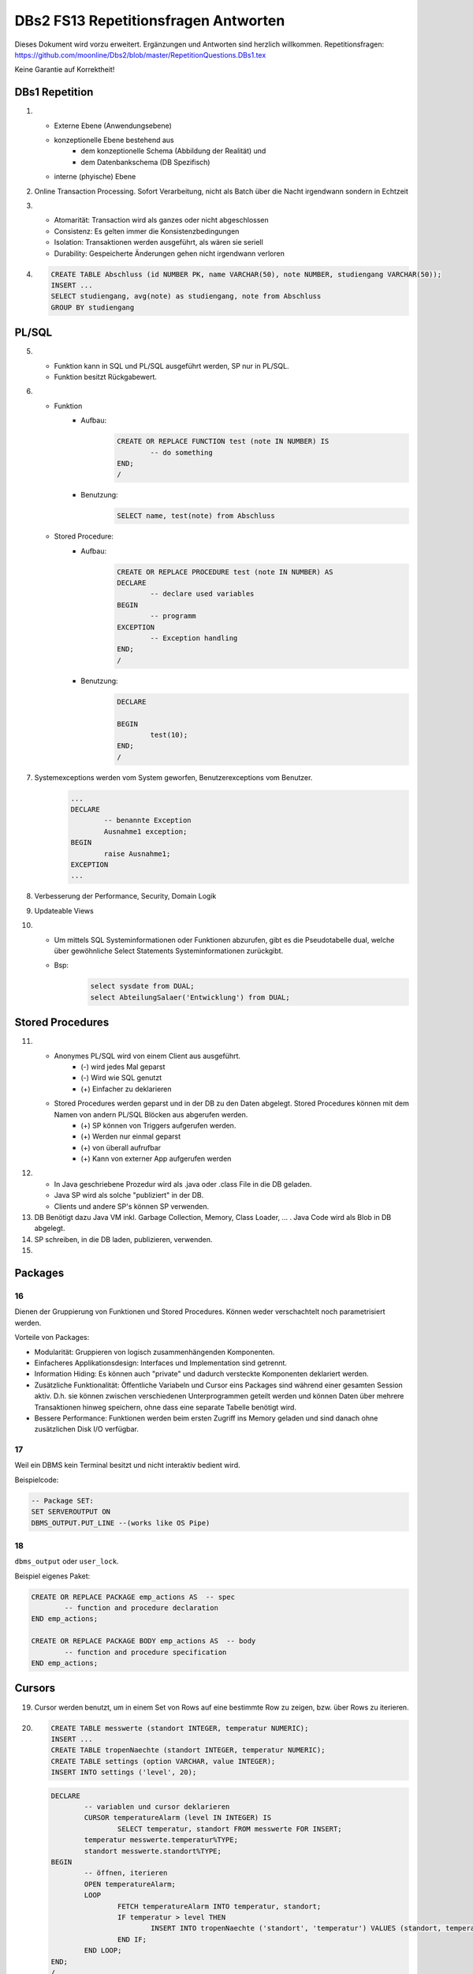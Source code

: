 =====================================
DBs2 FS13 Repetitionsfragen Antworten
=====================================

Dieses Dokument wird vorzu erweitert. Ergänzungen und Antworten sind herzlich willkommen.
Repetitionsfragen: https://github.com/moonline/Dbs2/blob/master/RepetitionQuestions.DBs1.tex

Keine Garantie auf Korrektheit!

DBs1 Repetition
===============
1)
	* Externe Ebene (Anwendungsebene)
	* konzeptionelle Ebene bestehend aus
		* dem konzeptionelle Schema (Abbildung der Realität) und 
		* dem Datenbankschema (DB Spezifisch)
	* interne (phyische) Ebene

2) Online Transaction Processing. Sofort Verarbeitung, nicht als Batch über die Nacht irgendwann sondern in Echtzeit

3)
	* Atomarität: Transaction wird als ganzes oder nicht abgeschlossen
	* Consistenz: Es gelten immer die Konsistenzbedingungen
	* Isolation: Transaktionen werden ausgeführt, als wären sie seriell
	* Durability: Gespeicherte Änderungen gehen nicht irgendwann verloren

4) .. code-block:: sql

	CREATE TABLE Abschluss (id NUMBER PK, name VARCHAR(50), note NUMBER, studiengang VARCHAR(50));
	INSERT ...
	SELECT studiengang, avg(note) as studiengang, note from Abschluss
	GROUP BY studiengang


PL/SQL
======
5)	
	* Funktion kann in SQL und PL/SQL ausgeführt werden, SP nur in PL/SQL.
	* Funktion besitzt Rückgabewert.

6)	
	* Funktion
		* Aufbau:
			.. code-block:: sql

				CREATE OR REPLACE FUNCTION test (note IN NUMBER) IS
					-- do something
				END;
				/


		* Benutzung:
			.. code-block:: sql
	
				SELECT name, test(note) from Abschluss


	* Stored Procedure:
		* Aufbau:
			.. code-block:: sql
	
				CREATE OR REPLACE PROCEDURE test (note IN NUMBER) AS
				DECLARE
					-- declare used variables
				BEGIN
					-- programm
				EXCEPTION
					-- Exception handling
				END;
				/



		* Benutzung: 
			.. code-block:: sql

				DECLARE 
	
				BEGIN
					test(10);
				END;
				/


7) Systemexceptions werden vom System geworfen, Benutzerexceptions vom Benutzer.
	.. code-block:: sql

		...
		DECLARE
			-- benannte Exception
			Ausnahme1 exception;
		BEGIN
			raise Ausnahme1;
		EXCEPTION
		...


8) Verbesserung der Performance, Security, Domain Logik
	
9) Updateable Views

10)	
	* Um mittels SQL Systeminformationen oder Funktionen abzurufen, gibt es die Pseudotabelle dual, welche über gewöhnliche Select Statements Systeminformationen zurückgibt. 
	* Bsp: 
		.. code-block:: sql

			select sysdate from DUAL;  
			select AbteilungSalaer('Entwicklung') from DUAL;


Stored Procedures
=================
11)	
	* Anonymes PL/SQL wird von einem Client aus ausgeführt.
		* (-) wird jedes Mal geparst
		* (-) Wird wie SQL genutzt
		* (+) Einfacher zu deklarieren
	* Stored Procedures werden geparst und in der DB zu den Daten abgelegt. Stored Procedures können mit dem Namen von andern PL/SQL Blöcken aus abgerufen werden. 
		* (+) SP können von Triggers aufgerufen werden.
		* (+) Werden nur einmal geparst
		* (+) von überall aufrufbar
		* (+) Kann von externer App aufgerufen werden

12)	
	* In Java geschriebene Prozedur wird als .java oder .class File in die DB geladen.
	* Java SP wird als solche "publiziert" in der DB.
	* Clients und andere SP's können SP verwenden.
	
13) DB Benötigt dazu Java VM inkl. Garbage Collection, Memory, Class Loader, ... . Java Code wird als Blob in DB abgelegt.

14) SP schreiben, in die DB laden, publizieren, verwenden.

15)

Packages
========

16
--

Dienen der Gruppierung von Funktionen und Stored Procedures. Können weder verschachtelt noch parametrisiert werden.

Vorteile von Packages:

* Modularität: Gruppieren von logisch zusammenhängenden Komponenten.
* Einfacheres Applikationsdesign: Interfaces und Implementation sind getrennt.
* Information Hiding: Es können auch "private" und dadurch versteckte Komponenten deklariert werden.
* Zusätzliche Funktionalität: Öffentliche Variabeln und Cursor eins Packages sind während einer gesamten Session aktiv. D.h. sie können zwischen verschiedenen Unterprogrammen geteilt werden und können Daten über mehrere Transaktionen hinweg speichern, ohne dass eine separate Tabelle benötigt wird.
* Bessere Performance: Funktionen werden beim ersten Zugriff ins Memory geladen und sind danach ohne zusätzlichen Disk I/O verfügbar.

17
--

Weil ein DBMS kein Terminal besitzt und nicht interaktiv bedient wird. 

Beispielcode:

.. code-block:: sql

	-- Package SET:
	SET SERVEROUTPUT ON
	DBMS_OUTPUT.PUT_LINE --(works like OS Pipe)

18
--

``dbms_output`` oder ``user_lock``.

Beispiel eigenes Paket:

.. code-block:: sql

	CREATE OR REPLACE PACKAGE emp_actions AS  -- spec
		-- function and procedure declaration
	END emp_actions;

	CREATE OR REPLACE PACKAGE BODY emp_actions AS  -- body
		-- function and procedure specification
	END emp_actions;


Cursors
=======
19) Cursor werden benutzt, um in einem Set von Rows auf eine bestimmte Row zu zeigen, bzw. über Rows zu iterieren.

20) .. code-block:: sql
	
	CREATE TABLE messwerte (standort INTEGER, temperatur NUMERIC);
	INSERT ...
	CREATE TABLE tropenNaechte (standort INTEGER, temperatur NUMERIC);
	CREATE TABLE settings (option VARCHAR, value INTEGER);
	INSERT INTO settings ('level', 20);

    .. code-block:: sql
	
	DECLARE
		-- variablen und cursor deklarieren
		CURSOR temperatureAlarm (level IN INTEGER) IS
			SELECT temperatur, standort FROM messwerte FOR INSERT;
		temperatur messwerte.temperatur%TYPE;
		standort messwerte.standort%TYPE;
	BEGIN
		-- öffnen, iterieren
		OPEN temperatureAlarm;
		LOOP
			FETCH temperatureAlarm INTO temperatur, standort;
			IF temperatur > level THEN
				INSERT INTO tropenNaechte ('standort', 'temperatur') VALUES (standort, temperatur);
			END IF;
		END LOOP;
	END;
	/

21) Überprüfen, ob der Cursor geöffnet ist (%ISOPEN), ob etwas gefunden wurde (%NOTFOUND) / (%FOUND) und die Anzahl Zeilen ermitteln (%ROWCOUNt)

Constraints
===========
22) Definieren Konsistenzbedingungen. Gewährleisten, dass bestimmte Bedingungen zwischen den Daten immer gelten.

23) 
	* primär: Während einer Operation geprüfte (z.B. Werttyp)
	* sekundär: Nach einer Operation geprüfte (z.B. Summe über Rows, ...)
	* stark: während Transaktion geprüft
	* schwach: erst nach der Transaktion geprüft
24) Auf jeder Spalte.

25) .. code-block:: sql

	-- anlegen
	ALTER TABLE x ADD CONSTRAINT myConstraint 'name' NOT NULL;
	-- löschen
	ALTER TABLE x DROP CONSTRAINT myConstraint;
	-- deaktivieren
	ALTER TABLE x DISABLE CONSTRAINT myConstraint;
	-- enable
	ALTER TABLE x ENABLE CONSTRAINT myContraint;
	-- list
	SELECT constraint_name, constraint_type FROM user_constraints WHERE table_name = 'x';


Triggers
========
26) 
	* Abhängige Attribute berechnen
	* Updateable Views
	* Constraints
	* Zugriffsschutz

27) update, insert, delete

28) 
	* before-Triggers: werden VOR der Änderung der Daten ausgeführt, gedacht zur Überprüfung von Vorbedingungen
	* after-Trigger: werden NACH der Änderung der Daten ausgeführt, gedacht zur Überprüfung von Nachbedingungen
	* Row-Triggers: Werden für jede betroffene Row ausgeführt
	* Statement-Trigger: Wird für jedes ausgeführte Statement aufgerufen

29) Zur Referenzierung der alten Daten (Row vor der Änderung) und der neuen (Row nach der Änderung)

30) Mit den Rechten ihres Owners

31) .. code-block:: sql
	
	CREATE OR REPLACE TRIGGER check BEFORE INSERT ON messdaten FOR EACH ROW AS
	BEGIN
		IF :new.temperatur > 100 THEN
			-- planet destroit or failure -> don't insert
			INSERT INTO log (:new.id, :new.temperature);
		ENF IF;
	END;
	/


32)  .. code-block:: sql
	
	CREATE OR REPLACE TRIGGER check BEFORE INSERT ON messdaten FOR EACH ROW AS
	BEGIN
		:new.absolute := :new.temperature + 273;
	END;
	/


33) 
	1. Before statement Trigger
	2. Row Trigger:
		1. Before Row Trigger
		2. After Row Trigger
	3. After statement trigger

34) 
	* Instead Of: Ersetzen Aktionen. Z.B. Delete Trigger, der statt dem Löschen der Rows diese nur als gelöscht markiert
	* log on/log of: Triggern Benutzer Events

Updateable Views
----------------
35) Temporäre Tabellen werden nicht dauerhaft gespeichert, sondern am Ende der Transaktion wieder gelöscht. Zudem ist die Aktualität der temp. Tabelle unbekannt.

36) Weil die unter den Views liegenden Tabellen bereits Indexe enthalten und Indexe auf Views unnötig sind.

37) Updateable View sind Views, die über Trigger Änderungen in die dahinter liegenden Tabellen schreiben. Views lassen sich per Default nur updaten, wenn sie keine Joins enthalten und der Primär Schlüssel enthalten ist. Ansonsten kann das DBS die geänderten Rows nicht mehr eindeutig den Rows den dahinter liegenden Tabellen zuordnen.

38) Ein Update-Instead-Of Trigger auf der View übernimmt die Update Daten und schreibt sie einzeln in die dahiner liegenden Tabellen.
	.. code-block:: sql
	
		CREATE OR REPLACE TRIGGER updateMesswertzusammenfassung INSTEAD OF UPDATE ON messwertzusammenfassung FOR EACH ROW
		BEGIN
			UPDATE messwerte SET temperature = :n.temperature WHERE id = :n.messwertId;
			UPDATE standort SET name = :n.name WHERE id = :n.standortId;
		END;
		/
		

Materialized Views
------------------
39) Gespeicherte Ausgaben einer View. Die Materialized View aktualisiert sich nicht, sondern stellt eine Snapshot zu einem bestimmten Zeitpunkt von einer View dar.

40) Virtual Tables haben überhaupt nichts mit Views zu tun, auch wenn es danach tönt. Virtual Tables sind Data Wrappers für externe Schnittstellen, z.B. csv.


Datenstrukturen
===============

Arrays
------
41) Arrays sind indexierte Listen von Elementen gleichen Datentyps in einer Datenbankzelle.

42) Sets dürfen das gleiche Element nur einmal beinhalten.

43) Wenn eine dynamische Liste von Werten in der Datenbank abgelegt werden muss, z.B. wenn bei jedem Wareneingang die Anzahl Paletten notiert werden und später daraus der Tagestotal ermittelt werden soll (Jeden Tag sind es unterschiedliche Anzahl Wareneingänge), man jedoch nicht für jeden Wareneingang eine einzelne Zeile anlegen möchte.

44) Der schreibende Zugriff auf Arrays ist aufwendig, weil jeweils die gesammte Zelle (das ganze Array) neu geschrieben werden muss.

45) .. code-block:: sql
		
		CREATE TABLE wareneingangsStatistik (
			DATE datum,
			INTEGER[] anzahlPaletten
		);
		
		INSERT INTO wareneingangsStatistik (12.04.13, ARRAY[5,6,7,3]);
		
		SELECT anzahlPaletten FROM wareneingangsStatistik; // {5,6,7,3}
		
		
46) 
	array_to_text()
		Gibt ein Array als Text zurück.
	unnest()
		Gibt ein Array als Tabelle zurück
		
47)
	<@ Operator
		Ermittelt, ob das Linke Array ein Subset des rechten ist. ARRAY[1,2] <@ ARRAY[1,2,3] // true
	= Operator
		Vergleicht zwei Arrays
	&& Operator
		Ermittelt, ob ein Element in beiden Arrays vorkommt ARRAY[1,3] && ARRAY[1,2,3] // true

48) Mit FIND_IN_SET oder unnest und einer subquery falls es etwas aufwändiger ist.


Graphen
-------
49) Graphen sind Netzstrukturen und können zur Abbildung von vermaschten Netzen wie das Internet, Liniennetzen von Verkehrsmitteln oder Verbindungen zwischen Personen, etc. eingesetzt werden.
	Graphen setzen sich zusammen aus Knoten (Nodes/Vertices V), verbunden mit Ecken (Edges E).

50) 

51) Common Table Expression, Eine Sprache, um über die temporäre Tabelle zu iterieren und sie zu verändern, die während eine Transaktion besteht. Im Unterschied zur Subquery ist die CTE viel mächtiger als die Subquery, die einfach eine Query innerhalb einer Query aufruft und keinen schreibenden Zugriff auf die temporäre Tabelle hat.

52) Ein Tree ist ein Graph, der keine Zyklen besitzt und oft gerichtet ist.

53) Trees eignen sich, um Hirarchien (z.B. in Firmen) oder Verwandtschaften abzubilden. Write-once, read-many Szenarien.

54) 
	Adjazenzliste
		Zu jedem Knoten wird eine Referenz auf den Elternknoten abgespeichert. Die Wurzel besitzt eine NULL Referenz, die Blätter besitzen keine Knoten, die auf sie verweisen.
			.. code-block:: sql
				
				CREATE TABLE tree (id, name, parent);
				INSERT INTO TABLE tree (1, "CEO", NULL);
				INSERT INTO TABLE tree (2, "chef technic", 1);
				INSERT INTO TABLE tree (3, "chef accounts", 1);
				INSERT INTO TABLE tree (4, "robert, the mechanic", 2);
				INSERT INTO TABLE tree (5, "paul, the bimbo", 2);
				
				SELECT name FROM tree WHERE parent = 2;
				
	
	Nested Set Model
		Baum mit Knoten, die jeweils einen linken und rechten Wert (minimal und Maximal Knoten Id der Childes) und eine Referenz auf einen Parent Knoten besitzen. Beim Einfügen oder Entfernen muss unter Umständen der Baum umsortiert werden und die Werte für links und rechts müssen angepasst werden. Der linke Wert ist immer kleiner als der rechte. Beider Werte sind grösser als der linke Wert der Elternmenge und kleiner als der Rechte.
			.. code-block:: sql
				
				CREATE TABLE tree (id, name, parent, left, right);
				INSERT INTO tree (1, "CEO", NULL, 1, 7);
				INSERT INTO tree (2, "chef technic", 1, 2, 8);
				INSERT INTO tree (3, "chef accounts", 1, 3, 4);
				INSERT INTO tree (4, "robert, the mechanic", 2, 4, 7);
				INSERT INTO tree (5, "paul, the bimbo", 2, 5, 6);
				
				SELECT name FROM tree WHERE parent = 2;
				
				// 1 CEO l:1, r:2
				
				// 1 CEO l:1, r:4
				//   2 chef technic l:2, r: 3
				
				// 1 CEO l:1, r:5
				//   2 chef technic l:2, r: 3
				//   3 chef accounts l:3, r:4
				
				// 1 CEO l:1, r:7
				//   2 chef technic l:2, r: 6
				//     4 robert l:4, r:5
				//   3 chef accounts l:3, r:4
				
				// 1 CEO l:1, r:7
				//   2 chef technic l:2, r: 8
				//     4 robert l:4, r:7
				//     5 paul, l:5, r:6
				//   3 chef accounts l:3, r:4
				
				
55) Itree's bestehen aus Pfaden, deren Knoten mit Punkten getrennt sind. Mehrere Pfade ergeben einen Baum.
	.. code-block:: sql
	
		CREATE TABLE enterprise (id INTEGER, pers ltree);
		INSERT INTO enterprise (1, 'CEO');
		INSERT INTO enterprise (2, 'CEO.chefTechnic');
		INSERT INTO enterprise (3, 'CEO.chefAccounts');
		INSERT INTO enterprise (4, 'CEO.chefTechnic.robert');
		INSERT INTO enterprise (5, 'CEO.chefTechnic.paul');
		
		SELECT * FROM enterprise WHERE pers ~ '*.chefTechnic.*'; // Liefert alle die einen chefTechnic im Pfad haben
		SELECT * FROM enterprise WHERE pers <@ 'CEO.chefTechnic'::ltree; // Liefert alle Nachfolger von chefTechnic
		SELECT lca(pers) FROM enterprise WHERE id in (4,5); // Liefert gemeinsame Vorgesetzte von robert und paul
		
		
56) Zur Speicherung von dynamischen Inhalten wie E-mails, Datensätzen mit zusätzlichen Feldern oder Metadaten zu in der DB abgelegten Dateien.

57) .. code-block:: sql

	SELECT query_to_xml(query, TRUE, FALSE);
	
	
58) Mit XPATH können XML Strukturen definiert werden. Mit XQUERY lassen sie sich parsen.


Dictionaries
------------
59) Dictionaries sind Key-/Value Stores, die es erlauben eine Assoziative Liste von Elementen in einer Datenbankzelle abzulegen.

60) .. code-block:: sql
	
	CREATE TABLE settings (id INTEGER, values hstore);
	
	INSERT INTO settings (1, '"col1"=>"456", "col2"=>"zzz"');
	UPDATE settings SET values = values || ('size' => '3') WHERE id = 1; // add or update value of key 'size'
	UPDATE settings SET values = delete(values, 'col2'); // delete key
	SELECT values->'size' FROM settings WHERE values @> '"size"=>3'
	

61) .. code-block:: sql

	CREATE TABLE content (id, tags);
	
	INSERT INTO content (1, '"Ferien"=>1, "Freizeit"=>1');
	INSERT INTO content (2, '"Freizeit"=>4, "Arbeit"=>7');
	INSERT INTO content (3, '"Ferien"=>3, "Wochenende"=>2');
	
	SELECT * FROM content WHERE tags 'Ferien=>:t';
	
	
ORDBMS
======
62) Objektrelationale Datenbanken arbeiten wie relational, d.h. sie liefern als Resultat eine Tabelle, ermöglichen es jedoch, in Zellen Objekte mit Eigenschaften und Methoden abzulegen.


Objekttypen
-----------
63) Objekttypen sind benutzerdefinierte Typen
	.. code-block:: sql

		CREATE OR REPLACE TYPE Person AS OBJECT (
			Name VARCHAR(30),
			Birthdate DATE,
			Addr Adress, -- Nutzung von Objekttypen als Member
			MEMBER FUNCTION getAge RETURN NUMBER -- Methode, implementation extern
		);
		
		
64) Eine Spalte vom Typ Objekt. Ermöglicht das Ablegen von Objekten in Zellen.
	.. code-block:: sql
	
		CREATE TABLE Material (
			Name VARCHAR(20),
			Owner Person
		);
		
		INSERT INTO Material VALUES (
			"Beistelltisch", 
			Person(
				"Peter Muster", 
				TO_DATE("31.03.69","DD.MM.JJ"), 
				Address("Bahnhofstrasse 3", "8000", "Zürich)
			)
		);
		
		SELECT Owner.Name FROM Material WHERE Owner.Address = Address("Bahnhofstrasse 3", "8000", "Zürich);
		
		
65) Objekttabellen repräsentieren ganze Objekte(sind von einem Objekttyp) und sind, objektwertige, referenzierbare Tabellen. Die Rows sind Objekte des zugrundeliegenden Typs und können über OIDs angesprochen werden. Vorteil: Durch die OIDs sind die Zeilen Datenbankweit eindeutig indentifizierbar.
	.. code-block:: sql
	
		CREATE TABLE Mitarbeiter OF Person ( -- Spalten müssen den Objektattributen entsprechen
			Name NOT NULL,
			Birthdate NOT NULL,
			Addr Not NULL
		);
		
		-- Vererbung (NOT FINAL)
		CREATE OR REPLACE TYPE Person AS OBJECT (
			-- members
		) NOT FINAL; -- not final definiert den Objekttyp als Erbbar
		
		CREATE OR REPLACE Type Student UNDER Person (
			StudentenNr VARCHAR(10)
		);
		
		
66) Wie gewöhnliche SQL Queries
	.. code-block:: sql
	
		SELECT Name, Brithdate FROM Person p WHERE p.Addr = Address("Bahnhofstrasse 3", "8000", "Zürich);
		
		
67) .. code-block:: sql
		
	-- Implementation in separat übersetzbarer Typedefinition
	CREATE OR REPLACE TYPE BODY Person AS
		MEMBER FUNCTION getAge RETURN NUMBER IS
			BEGIN
				RETURN (SYSDATE - SELF.Birthdate) / 365;
			END;
	END;
	
	-- usage
	SELECT p.Name, p.Birthdate, p.getAge() FROM Mitarbeiter p;
	

68) MAP liefert einen Basistyp mit bekannter Sortierreihenfolge zurück, ORDER ermöglicht das implementieren einer eigenen Sortierung.
	.. code-block:: sql
	
		MAP MEMBER FUNCTION getAge RETURN INTEGER;
		
	
69) REF(t) liefert eine Referenz, DEREF(ref) liefert Zugriff auf das Row Object. Referenzen sind nicht fest verdrahtet sondern nur Zeiger, daher muss Für den Objektzugriff Dereferenziert werden.
	.. code-block:: sql

		CREATE OR REPLACE TYPE Person AS OBJECT (
			Parent REF Person,
			...
		);
	
70) Schränkt den Werteberech der über die ganze Datenbank eindeutigen OIDs ein auf die betreffende Tabelle (Optimierung).

71) .. code-block:: sql
	
		INSERT INTO TABLE Family VAUES (
			( SELECT REF(t) FROM Family f WHERE f.Name = "Esmeralda Reihner" ), -- Referenz erzeugen
			"Maria Reihner",
			...
		);
		
		SELECT DEREF(Parent) FROM Family f WHERE f.Name = "Maria Reihner";
		
72) Oracle prüft Referenzen nicht auf Veraltete (Dangling). Daher muss mit ISDANGLING oder ISNOTDANGLING dies selbst abgefragt werden.


Varrays und Nested Tables
-------------------------
73) VARRAYS sind eindimensionale inline Elementmengen. Genutzt für Elementmengen, die bevorzugt einmal geschrieben und dann nur noch gelesen werden.
	.. code-block:: sql
	
		CREATE Or Replace TYPE addressList AS VARRAY(2) OF VARCHAR2(50);
		
		
74) Nested Tables sind Tabellen in Tabellen. Sie sind sinnvoll, wenn in einer Zelle strukturierte Daten abgelegt werden müssen, die nur zu dieser Row gehören. 
	.. code-block:: sql
	
		CREATE TYPE Phonenumbers AS TABLE OF NUMBER;
		
		CREATE TABLE Telefonbuch (Name VARCHAR(30), Phones Phonenumbers);
		
		-- Nested Table als extern verfügbare Tabelle speichern:
		CREATE TABLE Telefonbuch (
			...
		) NESTED TABLE Phones STORE AS PhoneList;


75)
	VARRAY
		* Eindimensionale Daten
		* bevorzugt write once, read multiple
		* Wenn Grösse vorher bekannt
	Nested Table
		* Komplexere Daten, die je nach dem auch als direkte Tabelle ansprechbar sein sollen
		* Wenn Grösse von Angang an nicht bekannt ist
		
76) Hash Table mässiger Array Store. Über den Key kann der Index eines Elementes ermittelt werden.


ODBS
====
77) Ist die DB sehr nah mit der Anwendung verzahnt (z.B. eine Smartphone App, die Daten nur für sich persistiert), so ist ein ODBS die sinnvollste Anwendung. Auch wenn das Anwendungsumfeld der Datenbank sehr homogen ist (z.B. alles Java), kann eine ODBS sinnvoll sein.

78) Die Relationale Datenbank kann keine verschachtelten Queries ausführen, wie z.B über die Telefonnummern der Kinder eines Mitarbeiters.

79) ODBS speichert und liefert Objekt und macht objektorientierte Abfragen. Relationale Datanbanken behandeln Daten immer als Tabellen und liefern auch das Resultat als Tabelle.

80) 
	Page Server
		weiss nichts über die innere Struktur der Objekte und kann auch keine Abfragen darüber machen. Liefert Pages als Ergebnis.
	Object Server
		Kennt die innere Struktur der Objekte, besitzt einen Object Manager und kann Abfragen auf Attribute von Objekten machen. Liefert als Ergebnis Objekte.
	
81)
	* Speicherung komplexer Objekte mit Identität, Kapselung, Typen, Klassen und Hirarchien
	* Effiziente Persistierung
	* Concurrency
	* Reliability
	* Deklarative Query Language

82) 
	* Die Objekte werden nicht transparent (durchsuchbar) abgelegt
	* Referenzen sind ein Problem
	* die Struktur der Objekte (Klasse) wird nicht mit abgelegt.
	* Transaktionen sind nicht möglich
	* Die Objekte werden unvollständig abgelegt
	
83) Von einer Wurzel aus werden alle durch Referenzen erreichbare Objekte persistiert

84) Siehe 80.

85) Konvertierung der Objektreferenzen im Hauptspeicher in Datenbankreferenzen und umgekehrt

86)
	logische OID
		In der DB wird eine eigene Object ID verwendet -> Mapping notwendig
	physische OID
		In der DB wird die Objektreferenz vom Hauptspeicher verwendet -> Direkte übernahme, kein Mapping
		
87) Über ein Mapping werden die Datenbankreferenzen der Objekte in in-Memory Referenzen übersetzt.

88) Object Data Management Group specification: Definiert einen Standard für die Objektdarstellung und Abfragesprachen für Objectdatenbanken.
		ODL
			* Object Definition Language
			* Attribute und Beziehungn
			* Verwerbung, Schnittstellen
			* OIDs
			* Persistence by Reachability
			* ACID Transaktionen
		OQL
			Object Query Language
			
89) Definiert Objekte
	.. code-block:: odl
	
		class Node {
			attribute string name;
			relationship Node parent inverse Node::children; // one-to many
			relationship set(Node) children inverse Node::parent; // many to one
		}
			
		class Tree (extent allNodes, key nodeId) { // extent: root of reachability tree
			...
		}
		
		
90) Eine SQL ähnliche Abfragesprache für Objekte

91) .. code-block:: oql

		select c.name from node n, n.children.children c; // get names of the child-child nodes

		
db4o
----
92) db4o speichert Java Objekte als Objekte ab und liefert über eine Abfragesprache Objektsets zurück

93)
	* SODA Queries: Abfrage anhand von SODA Attribut Bedingungen
	* Native Queries: Abfrage in der verwendeten Sprache (z.B. java) mit Attribut Bedingungen
	* Query by Example QBE: Anhand eines Teilobjektes wird der Rest gefunden

94) Jedes öffnen des DB Containers erzeugt eine Transaction, die mit commit oder rollback abgeschlossen werden kann.

95) 
	* aktualisieren: Objekt laden, verändern, db.store(objekt). 
	* db.delete(objekt)
	* Kasdade: db4o löscht nur explizit übergebene Objekte. Für Cascade Delete muss dies explizit verlangt werden.

96) Lazy Loading von Referenzierten Objekten, bzw. die Ladetiefe in einem Objektgraph und die Grenze, ab wo mit Lazy Loading gearbeitet wird.


NoSQL Datenbanken
=================
97)
	* Entstanden im 21. Jht
	* Keine genormte Abfragesprache, oft JSON verwendet
	* Consistency keine Absolute Bedingungen
	* Gut verteilbar, skalierbar
	* Open Source
	* Schemalos
	* Ausgelegt auf grosse Datenmengen
	
98) 
	Key- / Value DB
		* Speicherung von Schlüsselpaaren
		* Vorteil: einfach, effizient
		* Nachteil: Keine Struktur möglich, Value ist für DB unsichtbar (opak)
	Document DB
		* Speicherung von Strukturen
		* Vorteil: Daten können sauber strukturiert werden, Abfragen über Beziehungen möglich, Values sind strukturiert und dokumentiert
	Column Family Stores
		* Zusammenfassen von Columnen zu Gruppen
		* Vorteil: Gruppieren von Columnen
	Graph DB
		* Speichern von Beziehungen und Netz Strukturen
		* Effiziente Algorithmen für Graphverarbeitung und Graphsuchverfahren
	XML DB
		* Ablegen von XML Strukturen
	Objekdatenbanken
		* Speichern von Objektstrukturen
		
99)
	Sharding
		Aufteilen der Daten (bsp. Kunden a-f auf Knoten 1, Kunden f-k auf Knoten 2, ...) -> Verbessert Performance
	Replication
		Kopieren der Daten auf die Knoten -> Erhöht Availability
		
100)
	CAP
		consistency, availability, partition tolerance
	Theorem
		Es können nur zwei der drei Bedingungen eingehalten werden. Bei relationalen Datenbanken wird vor allem auf consistency und availability gsetzt, bei NoSQL DB's auf availability und partition tolerance.
		
101)
	BASE
		* BA: basically available. Verfügbarkeit ist von hoher Priorität
		* S: soft state: Konsistenz ist kein dauerhafter Zustand
		* Eventual consistent: Daten sind manchmal inkonsistent
		
102) Daten werden zerlegt und die zerlegten Teile verteilt berechnet. Anschliessend werden die Resultate verteilt zusammengefasst. Aus den erneuten Resultaten werden zusammen mit andern Resultaten wieder neue generiert. Map Reduce eignet sich sehr gut zur verteilten Berechnung von zerlegbaren Daten.
	Beispiel Statistik: Besucherstatistik wird in Tage zerlegt. Pro Tag und Angebot werden die Besucher berechnet. Anschliessend werden alle Besucher pro Angebot zusammengefasst und am Schluss die Besucher aller ANgebote.
	
	

		
		
		

